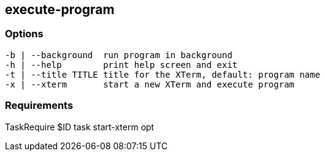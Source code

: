 //
// ============LICENSE_START=======================================================
//  Copyright (C) 2018 Sven van der Meer. All rights reserved.
// ================================================================================
// This file is licensed under the CREATIVE COMMONS ATTRIBUTION 4.0 INTERNATIONAL LICENSE
// Full license text at https://creativecommons.org/licenses/by/4.0/legalcode
// 
// SPDX-License-Identifier: CC-BY-4.0
// ============LICENSE_END=========================================================
//
// @author Sven van der Meer (vdmeer.sven@mykolab.com)
//

== execute-program

=== Options

[source%nowrap,bash,indent=0]
----
   -b | --background  run program in background
   -h | --help        print help screen and exit
   -t | --title TITLE title for the XTerm, default: program name
   -x | --xterm       start a new XTerm and execute program
----



=== Requirements

TaskRequire $ID task start-xterm opt
